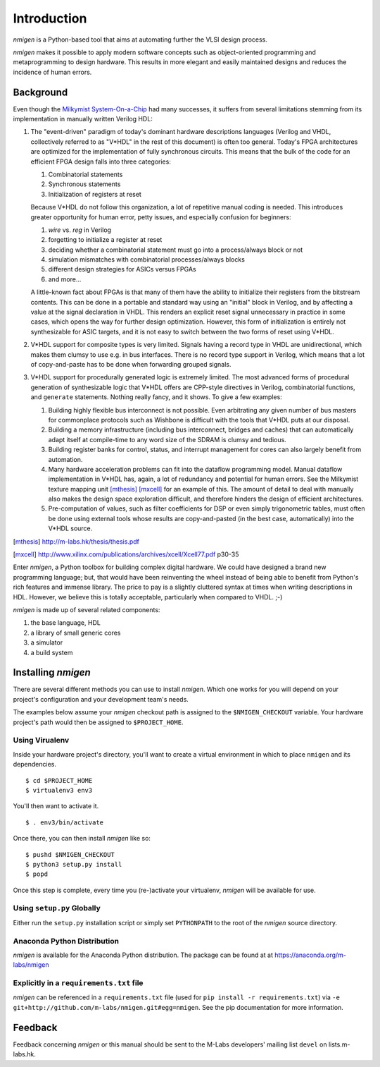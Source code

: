 Introduction
############

`nmigen` is a Python-based tool that aims at automating further the VLSI design process.

`nmigen` makes it possible to apply modern software concepts such as object-oriented programming and metaprogramming to design hardware. This results in more elegant and easily maintained designs and reduces the incidence of human errors.

.. _background:

Background
**********

Even though the |mm|_ had many successes, it suffers from several limitations stemming from its implementation in manually written Verilog HDL:

.. |mm| replace:: Milkymist System-On-a-Chip
.. _mm: http://m-labs.hk/m1.html

#. The "event-driven" paradigm of today's dominant hardware descriptions languages (Verilog and VHDL, collectively referred to as "V*HDL" in the rest of this document) is often too general. Today's FPGA architectures are optimized for the implementation of fully synchronous circuits. This means that the bulk of the code for an efficient FPGA design falls into three categories:

   #. Combinatorial statements
   #. Synchronous statements
   #. Initialization of registers at reset

   Because V*HDL do not follow this organization, a lot of repetitive manual coding is needed.  This introduces greater opportunity for human error, petty issues, and especially confusion for beginners:
   
   #. `wire` vs. `reg` in Verilog
   #. forgetting to initialize a register at reset
   #. deciding whether a combinatorial statement must go into a process/always block or not
   #. simulation mismatches with combinatorial processes/always blocks
   #. different design strategies for ASICs versus FPGAs
   #. and more...
   
   A little-known fact about FPGAs is that many of them have the ability to initialize their registers from the bitstream contents. This can be done in a portable and standard way using an "initial" block in Verilog, and by affecting a value at the signal declaration in VHDL. This renders an explicit reset signal unnecessary in practice in some cases, which opens the way for further design optimization. However, this form of initialization is entirely not synthesizable for ASIC targets, and it is not easy to switch between the two forms of reset using V*HDL.

#. V*HDL support for composite types is very limited. Signals having a record type in VHDL are unidirectional, which makes them clumsy to use e.g. in bus interfaces. There is no record type support in Verilog, which means that a lot of copy-and-paste has to be done when forwarding grouped signals.

#. V*HDL support for procedurally generated logic is extremely limited. The most advanced forms of procedural generation of synthesizable logic that V*HDL offers are CPP-style directives in Verilog, combinatorial functions, and ``generate`` statements. Nothing really fancy, and it shows. To give a few examples:

   #. Building highly flexible bus interconnect is not possible. Even arbitrating any given number of bus masters for commonplace protocols such as Wishbone is difficult with the tools that V*HDL puts at our disposal.
   #. Building a memory infrastructure (including bus interconnect, bridges and caches) that can automatically adapt itself at compile-time to any word size of the SDRAM is clumsy and tedious.
   #. Building register banks for control, status, and interrupt management for cores can also largely benefit from automation.
   #. Many hardware acceleration problems can fit into the dataflow programming model. Manual dataflow implementation in V*HDL has, again, a lot of redundancy and potential for human errors. See the Milkymist texture mapping unit [mthesis]_ [mxcell]_ for an example of this. The amount of detail to deal with manually also makes the design space exploration difficult, and therefore hinders the design of efficient architectures.
   #. Pre-computation of values, such as filter coefficients for DSP or even simply trigonometric tables, must often be done using external tools whose results are copy-and-pasted (in the best case, automatically) into the V*HDL source.

.. [mthesis] http://m-labs.hk/thesis/thesis.pdf
.. [mxcell] http://www.xilinx.com/publications/archives/xcell/Xcell77.pdf p30-35
   
Enter `nmigen`, a Python toolbox for building complex digital hardware. We could have designed a brand new programming language; but, that would have been reinventing the wheel instead of being able to benefit from Python's rich features and immense library. The price to pay is a slightly cluttered syntax at times when writing descriptions in HDL. However, we believe this is totally acceptable, particularly when compared to VHDL. ;-)

`nmigen` is made up of several related components:

#. the base language, HDL
#. a library of small generic cores
#. a simulator
#. a build system

Installing `nmigen`
*******************

There are several different methods you can use to install `nmigen`.  Which one works for you will depend on your project's configuration and your development team's needs.

The examples below assume your `nmigen` checkout path is assigned to the ``$NMIGEN_CHECKOUT`` variable.  Your hardware project's path would then be assigned to ``$PROJECT_HOME``.

Using Virualenv
===============

Inside your hardware project's directory, you'll want to create a virtual environment in which to place ``nmigen`` and its dependencies.

::

    $ cd $PROJECT_HOME
    $ virtualenv3 env3

You'll then want to activate it.

::

    $ . env3/bin/activate

Once there, you can then install `nmigen` like so:

::

    $ pushd $NMIGEN_CHECKOUT
    $ python3 setup.py install
    $ popd

Once this step is complete, every time you (re-)activate your virtualenv, `nmigen` will be available for use.

Using ``setup.py`` Globally
===========================

Either run the ``setup.py`` installation script or simply set ``PYTHONPATH`` to the root of the `nmigen` source directory.

Anaconda Python Distribution
============================

`nmigen` is available for the Anaconda Python distribution. The package can be found at at https://anaconda.org/m-labs/nmigen

Explicitly in a ``requirements.txt`` file
=========================================

`nmigen` can be referenced in a ``requirements.txt`` file (used for ``pip install -r requirements.txt``) via ``-e git+http://github.com/m-labs/nmigen.git#egg=nmigen``. See the pip documentation for more information.

Feedback
********
Feedback concerning `nmigen` or this manual should be sent to the M-Labs developers' mailing list ``devel`` on lists.m-labs.hk.
